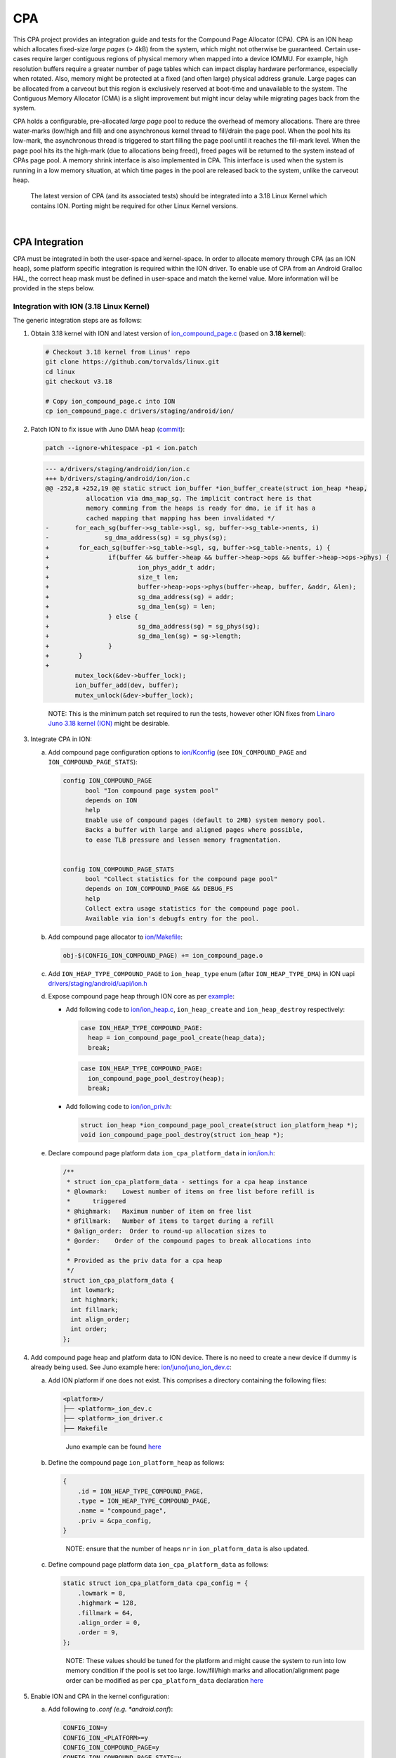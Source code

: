 CPA
***

.. Describe the importance of your project, and what it does.

This CPA project provides an integration guide and tests for the Compound Page
Allocator (CPA). CPA is an ION heap which allocates fixed-size *large pages*
(> 4kB) from the system, which might not otherwise be guaranteed. Certain
use-cases require larger contiguous regions of physical memory when mapped into
a device IOMMU. For example, high resolution buffers require a greater number
of page tables which can impact display hardware performance, especially when
rotated. Also, memory might be protected at a fixed (and often large) physical
address granule. Large pages can be allocated from a carveout but this region
is exclusively reserved at boot-time and unavailable to the system. The
Contiguous Memory Allocator (CMA) is a slight improvement but might incur
delay while migrating pages back from the system.

CPA holds a configurable, pre-allocated *large page* pool to reduce the overhead
of memory allocations. There are three water-marks (low/high and fill) and one
asynchronous kernel thread to fill/drain the page pool. When the pool hits its
low-mark, the asynchronous thread is triggered to start filling the page pool
until it reaches the fill-mark level. When the page pool hits its the high-mark
(due to allocations being freed), freed pages will be returned to the system
instead of CPAs page pool. A memory shrink interface is also implemented in
CPA. This interface is used when the system is running in a low memory
situation, at which time pages in the pool are released back to the system,
unlike the carveout heap.


   The latest version of CPA (and its associated tests) should be integrated
   into a 3.18 Linux Kernel which contains ION. Porting might be required
   for other Linux Kernel versions.


.. Add blank line before section header
|

CPA Integration
===============

CPA must be integrated in both the user-space and kernel-space. In order to
allocate memory through CPA (as an ION heap), some platform specific integration
is required within the ION driver. To enable use of CPA from an Android Gralloc
HAL, the correct heap mask must be defined in user-space and match the kernel
value. More information will be provided in the steps below.



Integration with ION (3.18 Linux Kernel)
----------------------------------------

The generic integration steps are as follows:


#. Obtain 3.18 kernel with ION and latest version of `ion_compound_page.c
   <https://git.linaro.org/landing-teams/working/arm/kernel.git/tree/drivers/
   staging/android/ion/ion_compound_page.c?h=arm-juno-mali-fpga&
   id=0a5304e1d0afcc20abe00f92631f889afc5800ae>`_ (based on **3.18 kernel**):


   .. code-block:: bash

      # Checkout 3.18 kernel from Linus' repo
      git clone https://github.com/torvalds/linux.git
      cd linux
      git checkout v3.18

      # Copy ion_compound_page.c into ION
      cp ion_compound_page.c drivers/staging/android/ion/



#. Patch ION to fix issue with Juno DMA heap (`commit <https://git.linaro.org/
   landing-teams/working/arm/kernel.git/commit/drivers/staging/android/ion/ion.c
   ?h=arm-juno-mali-fpga&id=ecba8723122fc38cf9fbce820f469a6508fd6b55>`_):

   .. code-block:: none

      patch --ignore-whitespace -p1 < ion.patch

   .. code-block:: none

      --- a/drivers/staging/android/ion/ion.c
      +++ b/drivers/staging/android/ion/ion.c
      @@ -252,8 +252,19 @@ static struct ion_buffer *ion_buffer_create(struct ion_heap *heap,
                 allocation via dma_map_sg. The implicit contract here is that
                 memory comming from the heaps is ready for dma, ie if it has a
                 cached mapping that mapping has been invalidated */
      -       for_each_sg(buffer->sg_table->sgl, sg, buffer->sg_table->nents, i)
      -               sg_dma_address(sg) = sg_phys(sg);
      +        for_each_sg(buffer->sg_table->sgl, sg, buffer->sg_table->nents, i) {
      +                if(buffer && buffer->heap && buffer->heap->ops && buffer->heap->ops->phys) {
      +                        ion_phys_addr_t addr;
      +                        size_t len;
      +                        buffer->heap->ops->phys(buffer->heap, buffer, &addr, &len);
      +                        sg_dma_address(sg) = addr;
      +                        sg_dma_len(sg) = len;
      +                } else {
      +                        sg_dma_address(sg) = sg_phys(sg);
      +                        sg_dma_len(sg) = sg->length;
      +                }
      +        }
      +
              mutex_lock(&dev->buffer_lock);
              ion_buffer_add(dev, buffer);
              mutex_unlock(&dev->buffer_lock);

   ..

     NOTE: This is the minimum patch set required to run the tests, however
     other ION fixes from `Linaro Juno 3.18 kernel (ION)
     <https://git.linaro.org/landing-teams/working/arm/kernel.git/tree/drivers/
     staging/android/ion?h=arm-juno-mali-fpga>`_ might be desirable.





#. Integrate CPA in ION:

   a. Add compound page configuration options to `ion/Kconfig
      <https://git.linaro.org/landing-teams/working/arm/kernel.git/tree/drivers/
      staging/android/ion/Kconfig?h=arm-juno-mali-fpga&
      id=618d9cb1670bdf465fe73faa1b0d3d5eb7fd2843>`_ (see
      ``ION_COMPOUND_PAGE`` and ``ION_COMPOUND_PAGE_STATS``):

      .. code-block:: none

            config ION_COMPOUND_PAGE
                  bool "Ion compound page system pool"
                  depends on ION
                  help
                  Enable use of compound pages (default to 2MB) system memory pool.
                  Backs a buffer with large and aligned pages where possible,
                  to ease TLB pressure and lessen memory fragmentation.


            config ION_COMPOUND_PAGE_STATS
                  bool "Collect statistics for the compound page pool"
                  depends on ION_COMPOUND_PAGE && DEBUG_FS
                  help
                  Collect extra usage statistics for the compound page pool.
                  Available via ion's debugfs entry for the pool.


   b. Add compound page allocator to `ion/Makefile
      <https://git.linaro.org/landing-teams/working/arm/kernel.git/tree/drivers/
      staging/android/ion/Makefile?h=arm-juno-mali-fpga&
      id=2b8cff766e6857b26603dfecd3b562ac1c8b60f5>`_:

      .. code-block:: none

         obj-$(CONFIG_ION_COMPOUND_PAGE) += ion_compound_page.o


   c. Add ``ION_HEAP_TYPE_COMPOUND_PAGE`` to ``ion_heap_type`` enum (after
      ``ION_HEAP_TYPE_DMA``) in ION uapi `drivers/staging/android/uapi/ion.h
      <https://git.linaro.org/landing-teams/working/arm/kernel.git/tree/drivers/
      staging/android/uapi/ion.h?h=arm-juno-mali-fpga&
      id=0a5304e1d0afcc20abe00f92631f889afc5800ae>`_


   d. Expose compound page heap through ION core as per `example
      <https://git.linaro.org/landing-teams/working/arm/kernel.git/commit/
      drivers/staging/android?h=arm-juno-mali-fpga&
      id=cbf003119fa4785dea78c708e1b2bde2823491e7>`_:

      - Add following code to `ion/ion_heap.c
        <https://git.linaro.org/landing-teams/working/arm/kernel.git/tree/
        drivers/staging/android/ion/ion_heap.c?h=arm-juno-mali-fpga&
        id=0a5304e1d0afcc20abe00f92631f889afc5800ae>`_, ``ion_heap_create`` and
        ``ion_heap_destroy`` respectively:

        .. code-block:: c

            case ION_HEAP_TYPE_COMPOUND_PAGE:
              heap = ion_compound_page_pool_create(heap_data);
              break;

        .. code-block:: c

            case ION_HEAP_TYPE_COMPOUND_PAGE:
              ion_compound_page_pool_destroy(heap);
              break;

      - Add following code to `ion/ion_priv.h
        <https://git.linaro.org/landing-teams/working/arm/kernel.git/tree/
        drivers/staging/android/ion/ion_priv.h?h=arm-juno-mali-fpga&
        id=0a5304e1d0afcc20abe00f92631f889afc5800ae>`_:

        .. code-block:: c

            struct ion_heap *ion_compound_page_pool_create(struct ion_platform_heap *);
            void ion_compound_page_pool_destroy(struct ion_heap *);


   e. Declare compound page platform data ``ion_cpa_platform_data`` in
      `ion/ion.h <https://git.linaro.org/landing-teams/working/arm/kernel.git/
      tree/drivers/staging/android/ion/ion.h?h=arm-juno-mali-fpga&
      id=0a5304e1d0afcc20abe00f92631f889afc5800ae>`_:

      .. code-block:: c

          /**
           * struct ion_cpa_platform_data - settings for a cpa heap instance
           * @lowmark:    Lowest number of items on free list before refill is
           *      triggered
           * @highmark:   Maximum number of item on free list
           * @fillmark:   Number of items to target during a refill
           * @align_order:  Order to round-up allocation sizes to
           * @order:    Order of the compound pages to break allocations into
           *
           * Provided as the priv data for a cpa heap
           */
          struct ion_cpa_platform_data {
            int lowmark;
            int highmark;
            int fillmark;
            int align_order;
            int order;
          };



#. Add compound page heap and platform data to ION device. There is no need
   to create a new device if dummy is already being used. See Juno example
   here: `ion/juno/juno_ion_dev.c
   <https://git.linaro.org/landing-teams/working/arm/kernel.git/tree/drivers/
   staging/android/ion/juno/juno_ion_dev.c?h=arm-juno-mali-fpga&
   id=0a5304e1d0afcc20abe00f92631f889afc5800ae>`_:

   a. Add ION platform if one does not exist. This comprises a directory
      containing the following files:

      .. code-block:: none

          <platform>/
          ├── <platform>_ion_dev.c
          ├── <platform>_ion_driver.c
          ├── Makefile

      ..

          Juno example can be found `here <https://git.linaro.org/landing-teams/
          working/arm/kernel.git/tree/drivers/staging/android/ion/juno?
          h=arm-juno-mali-fpga&id=0a5304e1d0afcc20abe00f92631f889afc5800ae>`_


   b. Define the compound page ``ion_platform_heap`` as follows:

      .. code-block:: c

         {
             .id = ION_HEAP_TYPE_COMPOUND_PAGE,
             .type = ION_HEAP_TYPE_COMPOUND_PAGE,
             .name = "compound_page",
             .priv = &cpa_config,
         }

      ..

        NOTE: ensure that the number of heaps ``nr`` in ``ion_platform_data``
        is also updated.

   c. Define compound page platform data ``ion_cpa_platform_data`` as follows:

      .. code-block:: c

         static struct ion_cpa_platform_data cpa_config = {
             .lowmark = 8,
             .highmark = 128,
             .fillmark = 64,
             .align_order = 0,
             .order = 9,
         };

      ..

        NOTE: These values should be tuned for the platform and might cause the
        system to run into low memory condition if the pool is set too large.
        low/fill/high marks and allocation/alignment page order can be
        modified as per ``cpa_platform_data`` declaration `here
        <https://git.linaro.org/landing-teams/working/arm/kernel.git/tree/
        drivers/staging/android/ion/ion.h?h=arm-juno-mali-fpga&
        id=0a5304e1d0afcc20abe00f92631f889afc5800ae#n73>`_




#. Enable ION and CPA in the kernel configuration:

   a. Add following to *.conf (e.g. *android.conf*):

      .. code-block:: none

         CONFIG_ION=y
         CONFIG_ION_<PLATFORM>=y
         CONFIG_ION_COMPOUND_PAGE=y
         CONFIG_ION_COMPOUND_PAGE_STATS=y

      where ``<PLATFORM>`` is the name of the platform (e.g.
      ``CONFIG_ION_JUNO``).

        NOTE: ``CONFIG_ION_COMPOUND_PAGE_STATS`` is only required for statistics
        collection (useful when looking at CPA behaviour)


   b. Add configuration option to enable ION platform in `ion/Kconfig
      <https://git.linaro.org/landing-teams/working/arm/kernel.git/tree/drivers/
      staging/android/ion/Kconfig?h=arm-juno-mali-fpga>`_:

      .. code-block:: none

          config ION_<PLATFORM>
              bool "Ion for <PLATFORM>"
              depends on ION
              help
              ION support for <PLATFORM>.

      where, for example, ``<PLATFORM>`` is ``JUNO``


   c. Add platform directory/files to `ion/Makefile <https://git.linaro.org/
      landing-teams/working/arm/kernel.git/tree/drivers/staging/android/ion/
      Makefile?h=arm-juno-mali-fpga>`_:

      .. code-block:: none

          obj-$(CONFIG_ION_<PLATFORM>) += <platform>/

      where, for example, ``<PLATFORM>`` is ``JUNO`` and ``<platform>`` is
      ``juno``



Integration with Gralloc (Android userspace)
--------------------------------------------

1. Update `external/kernel-headers/original/uapi/linux/ion.h
   <http://androidxref.com/8.0.0_r4/xref/external/kernel-headers/original/uapi/
   linux/ion.h>`_ in Android tree with compound page heap info:

   a. Add ``ION_HEAP_TYPE_COMPOUND_PAGE`` to ``ion_heap_type``:

        NOTE: the order of heaps in ``ion_heap_type`` must match the kernel
        version of header *drivers/staging/android/uapi/ion.h*

   b. Add compound page mask:

      .. code-block:: c

          #define ION_HEAP_TYPE_COMPOUND_PAGE_MASK (1 << ION_HEAP_TYPE_COMPOUND_PAGE)



2. Run `update\_all.py <http://androidxref.com/8.0.0_r4/xref/bionic/libc/
   kernel/tools/update_all.py>`_ to re-generate the bionic uapi
   `bionic/libc/kernel/uapi/linux/ion.h <http://androidxref.com/
   8.0.0_r4/xref/bionic/libc/kernel/uapi/linux/ion.h>`_

     NOTE: if libclang-3.5.so can't be found by the script, try linking to
     the default (un-versioned):

     ..

     .. code-block:: none

        ln -s <path-to-android-tree>/prebuilts/sdk/tools/linux/lib64/libclang.so <path-to-android-tree>/prebuilts/sdk/tools/linux/lib64/libclang-3.5.so

   ..

     NOTE: check that the changes made in ion.h header are present in the
     newly generated header:
     *bionic/libc/kernel/uapi/linux/ion.h*


3. Copy the newly generated bionic ION uapi header to libion:

   .. code-block:: none

      cp <path-to-android-tree>/bionic/libc/kernel/uapi/linux/ion.h <path-to-android-tree>/system/core/libion/kernel-headers/linux/ion.h


4. Use the ION compound page heap mask for all CPA allocations:

   .. code-block:: c

      ////// file: test.c

      #include <linux/ion.h>

      #if defined(ION_HEAP_TYPE_COMPOUND_PAGE_MASK)
          ret = ion_alloc(ion_client, size, 0, ION_HEAP_TYPE_COMPOUND_PAGE_MASK, 0, &ion_hnd);
      #else
          #error "Compound page heap mask not defined"
      #endif

   .. code-block:: none

      #### file: Android.mk

      LOCAL_SHARED_LIBRARIES += libion



.. Add blank line before section header
|

.. _cpa_integration_juno_example:

Juno Example
------------

At present, CPA has only been integrated into a downstream version of the 3.18
Linux Kernel (Linaro Juno 3.18 kernel: `<https://git.linaro.org/landing-teams/
working/arm/kernel.git/log/?h=arm-juno-mali-fpga>`_). The generic instructions,
above, are exemplified by the following commits for Juno:

1. `Add compound page heap to ION <https://git.linaro.org/landing-teams/working/
   arm/kernel.git/commit/drivers/staging/android?h=arm-juno-mali-fpga&
   id=2b8cff766e6857b26603dfecd3b562ac1c8b60f5>`_
2. `Expose CPA to ION core <https://git.linaro.org/landing-teams/working/arm/
   kernel.git/commit/drivers/staging/android?h=arm-juno-mali-fpga&
   id=cbf003119fa4785dea78c708e1b2bde2823491e7>`_
3. `Add heap to Juno ION device <https://git.linaro.org/landing-teams/working/
   arm/kernel.git/commit/drivers/staging/android?h=arm-juno-mali-fpga&
   id=2e086788b11fe6428b289aa99363b2de1c8f57da>`_
4. `Update CPA to v1 <https://git.linaro.org/landing-teams/working/arm/
   kernel.git/commit/drivers/staging/android?h=arm-juno-mali-fpga&
   id=618d9cb1670bdf465fe73faa1b0d3d5eb7fd2843>`_
5. `Re-configure CPA for Juno ION device (to reflect changes in CPA)
   <https://git.linaro.org/landing-teams/working/arm/kernel.git/commit/drivers/
   staging/android?h=arm-juno-mali-fpga&
   id=0a5304e1d0afcc20abe00f92631f889afc5800ae>`_



  WARNING: all steps are required since CPA was updated after first revision
  (e.g. use of ``ion_platform_heap`` private data for CPA heap changed between
  3rd and 4th commit)






.. Add blank line before section header
|

CPA logging system
==================

CPA is also able to show its current working state through the ION heap
``debug_show`` interface. This can be accessed by mounting debugfs
(*/sys/kernel/debug*, for example) and reading
*/sys/kernel/debug/ion/heaps/ion_compound_page*. This file contains
performance data and module working state.

The CPA logging system can be enabled via configuring
``CONFIG_ION_COMPOUND_PAGE_STATS`` in kernel.

Performance data and state, from sys file ``ion_compound_page``, will be
shown in the following format:

.. code-block:: none

    root@juno:/ # cat /sys/kernel/debug/ion/heaps/compound_page
              client              pid             size
    ----------------------------------------------------
    ----------------------------------------------------
    orphaned allocations (info is from last known client):
    ----------------------------------------------------
      total orphaned                0
              total                 0
    ----------------------------------------------------
    Free pool:
      0 times depleted
      0 page(s) in pool - 0 B (0)
      0 partial(s) in use
      Unused in partials - 0 B (0)
      Partial bitmaps:
    Shrink info:
      Shrunk performed 0 time(s)
      0 page(s) shrunk in total
    Usage stats:
      Max time spent to perform an allocation: 42452220 ns
      Max time spent to allocate a single page from kernel: 32746920 ns
      Soft alloc failures: 0
      Hard alloc failures: 194
      Allocations:
        Total number of allocs seen: 1429
        Live allocations: 0
        Accumulated bytes requested: 2.84 GiB (3058683904)
        Accumulated bytes committed: 2.84 GiB (3058683904)
        Live bytes requested: 0 B (0)
        Live bytes committed: 0 B (0)
      Distribution:
      0 page(s):
        Total number of allocs seen: 3
        Live allocations: 0
        Accumulated bytes requested: 2.98 MiB (3133440)
        Accumulated bytes committed: 2.98 MiB (3133440)
        Live bytes requested: 0 B (0)
        Live bytes committed: 0 B (0)
      1 page(s):
        Total number of allocs seen: 1425
        Live allocations: 0
        Accumulated bytes requested: 2.78 GiB (2988441600)
        Accumulated bytes committed: 2.78 GiB (2988441600)
        Live bytes requested: 0 B (0)
        Live bytes committed: 0 B (0)
      15 page(s):
        Total number of allocs seen: 1
        Live allocations: 0
        Accumulated bytes requested: 64.0 MiB (67108864)
        Accumulated bytes committed: 64.0 MiB (67108864)
        Live bytes requested: 0 B (0)
        Live bytes committed: 0 B (0)

..

  NOTE: The compound page stats from above were captured immediately after
  running the CPA tests (as described below) on Juno platform.



.. Add blank line before section header
|

CPA Tests (3.18 Linux Kernel)
=============================

There are two primary tests provided for CPA:

* Basic test
* Fragmentation problem test


**Basic test:**

This is a standalone user-space test to allocate compound pages through ION
with mask ``ION_HEAP_TYPE_COMPOUND_PAGE_MASK``. CPA allocations vary in size
and it's important to confirm that each allocation is fulfilled by the
ION CPA heap and that each 2MB granule is physically contiguous. All allocations
are passed to the kernel module to verify that the large page size is 2MB.
Furthermore, it's necessary to ensure that CPA fails to allocate memory
gracefully when system memory is exhausted. It's possible to check for errors
(such as process hang, kernel panic, etc.) in this situation. Android low memory
killer should be disabled during this test to ensure that the system doesn't
try and free memory during the test.

  NOTE: Page order in ``ion_cpa_platform_data`` must be set to ``9`` for this
  test (which expects 2MB pages, 4kB * 2^9) or the kernel module updated to
  match expected page order.


**Fragment problem test:**

This test validates that CPA behaves correctly when the system memory is heavily
fragmented. CPA might fail to allocate large pages even if there is enough
system memory free.


*Test steps:*

1. Test kernel module implements a function to force memory system get into
   fragment situation by allocating and freeing pages.

2. User space then attempts 200 times to allocate 2MB pages through CPA.
   The test then records how many allocations failed. This shall be referred to
   as ``t1``.

3. The test then attempts to free 200 page units we hold in test kernel
   module.

4. Step 2 is then repeated as the tests attempts to allocate 2MB pages 200
   times, then records how many allocations failed, this shall be referred to as
   ``t2``.

5. The test compares the failed times ``t1&t2``. If ``t2`` is less than ``t1``,
   CPA was affected by fragmentation problem in step 2.



.. Add blank line before section header
|

Building Tests
--------------

CPA test code contains two parts:

* User-space native application
* Kernel-space module

Compile Android native user-space application as follows:

.. code-block:: bash

    # Setup Android build environment
    cd <path-to-android-tree>
    source build/envsetup.sh
    lunch <lunch-combo>

    # Link to CPA Tests user code
    mkdir -p <path-to-android-tree>/vendor/<vendor>/
    ln -sf <path-to-cpa-tests>/test/user <path-to-android-tree>/vendor/<vendor>/cpa-test-user

    # Build user-space application
    cd <path-to-android-tree>/vendor/<vendor>/cpa-test-user
    mm

``test_cpa_user`` will be generated in
*<path-to-android-tree>/out/target/product/<device-name>/system/bin/*

Compile Kernel space module with:

.. code-block:: bash

    export CROSS_COMPILE=<path-to-compiler>
    export ARCH=<arch>
    export KDIR=<path-to-kernel>
    cd <path-to-cpa-tests>/test/kernel
    make

where, for example:

- ``<arch>``: ``arm`` or ``arm64``
- ``<path-to-compiler>``: ``<path-to-aarch64-gcc>/bin/aarch64-linux-gnu-`` for
  64-bit Arm


``test_cpa_kernel.ko`` will be generated in current directory.



.. Add blank line before section header
|

Running Tests
-------------
In order to achieve consistent results the following should be taken into
account:

    NOTE: Low Memory Killer should be disabled for all the tests. This can be
    done through disabling kernel configuration option
    ``CONFIG_ANDROID_LOW_MEMORY_KILLER``.

..

    NOTE: In order to achieve consistent results the CPA page pool mechanism
    should be disabled by setting lowmark, highmark and fillmark in struct
    ``ion_cpa_platform_data`` to 0. The configuration should be like as
    following:

    .. code-block:: c

       struct ion_cpa_platform_data cpa_config = {
                   .lowmark = 0,
                   .highmark = 0,
                   .fillmark = 0,
                   .align_order = 0,
                   .order = 9
       };


..

    NOTE: Before running ``test_cpa_user``, it's recommended to stop all Android
    user-space services by executing ``stop`` command from the Android shell.
    This eliminates any dynamic effect of the Android system.

1. Copy user-space application and kernel module to Android system:

   .. code-block:: none

      adb push <path-to-android-tree>/out/target/product/<device-name>/system/bin/test_cpa_user /system/bin/
      adb push <path-to-cpa-tests>/test/kernel/test_cpa_kernel.ko <path-to-module>/

2. Insert kernel module:

   .. code-block:: none

      insmod <path-to-module>/test_cpa_kernel.ko

3. Run application:

   .. code-block:: none

      test_cpa_user



Example console output:

.. code-block:: none

    root@juno:/ # test_cpa_user
    CPA test start!!!

    ===================Test 1 START===================.
    1. Verify CPA, Alloc 1KB from CPA success.Verify CPA memory success.
    2. Verify CPA, Alloc 1024KB from CPA success.Verify CPA memory success.
    3. Verify CPA, Alloc 2048KB from CPA success.Verify CPA memory success.
    4. Verify CPA, Alloc 2031KB from CPA success.Verify CPA memory success.
    5. Verify CPA, Alloc 65536KB from CPA success.Verify CPA memory success.
    6. Try to allocate from CPA until system mem exhausts.
        >>> Successfully exhausted system memory and no error happened.

    ===================Test 1 END===================.



    ===================Test 2 START===================.
    Start to simulate memory fragment in test-cpa module.
        >>> After simulate memory fragment, system free memory: 5979 MB, test allocated memory: 589 MB.
        >>> System is in 2MB memory fragment situation.

        >>> Try to allocate 2MB physical contiguous memory from CPA for 200 times.
            >>> Failed 194 times. 12MB memory allocated.

        >>> Try to free 3200 KB pages in test-cpa module.
      >>> After free some tests allocated page, system free memory: 6027 MB, test allocated memory: 577 MB.

        >>> Try to allocate 2MB physical contiguous memory from CPA for 200 times.
            >>> Failed 0 times.400 MB memory allocated.

        >>> Expected result: CPA is affected by memory fragment problem.
    Stop to simulate memory fragment in test-cpa module.

    ===================Test 2 END===================.
    CPA test end!!!




.. Add blank line before section
|


.. Add blank line before section header
|

License
=======

This project is licensed under GPL-2.0.


.. Add blank line before section header
|

Contributions / Pull Requests
=============================

Contributions are accepted under GPL-2.0. Only submit contributions where you
have authored all of the code. Ensure that your employer, where applicable,
consents.
